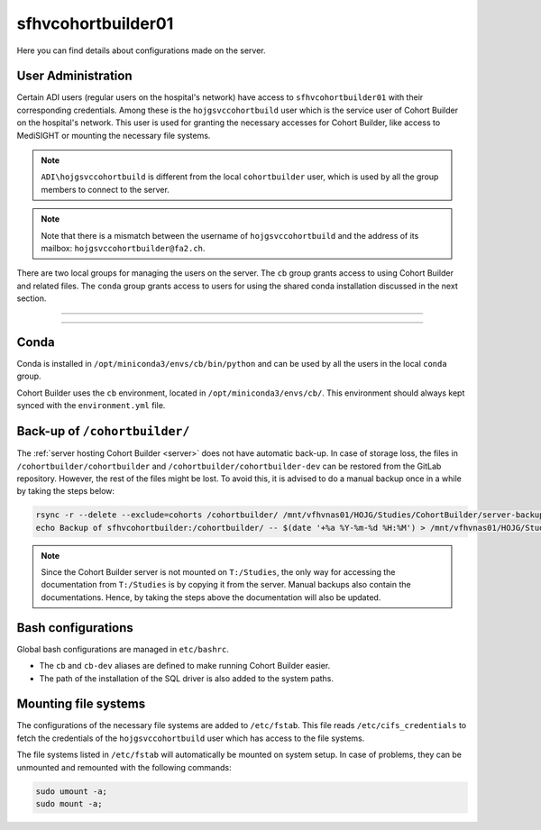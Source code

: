 .. _serverdev:

sfhvcohortbuilder01
=====================================

Here you can find details about configurations made on the server.

----------------------------------
User Administration
----------------------------------

Certain ADI users (regular users on the hospital's network) have access
to ``sfhvcohortbuilder01`` with their corresponding credentials.
Among these is the ``hojgsvccohortbuild`` user which is the service user
of Cohort Builder on the hospital's network. This user is used for granting
the necessary accesses for Cohort Builder, like access to MediSIGHT or mounting
the necessary file systems.

.. note::

    ``ADI\hojgsvccohortbuild`` is different from the local ``cohortbuilder`` user,
    which is used by all the group members to connect to the server.

.. note::

    Note that there is a mismatch between the username of ``hojgsvccohortbuild``
    and the address of its mailbox: ``hojgsvccohortbuilder@fa2.ch``.

There are two local groups for managing the users on the server.
The ``cb`` group grants access to using Cohort Builder and related files.
The ``conda`` group grants access to users for using the shared conda installation
discussed in the next section.

---------------------------

.. image:: ../../_static/img/graphs-access-management.drawio.png
    :width: 80 %
    :align: center

---------------------------

----------------------------------
Conda
----------------------------------

Conda is installed in ``/opt/miniconda3/envs/cb/bin/python`` and can be
used by all the users in the local ``conda`` group.

Cohort Builder uses the ``cb`` environment, located in ``/opt/miniconda3/envs/cb/``.
This environment should always kept synced with the ``environment.yml`` file.


.. _serverbackup:

----------------------------------
Back-up of ``/cohortbuilder/``
----------------------------------

The :ref:`server hosting Cohort Builder <server>` does not have automatic back-up.
In case of storage loss, the files in ``/cohortbuilder/cohortbuilder``
and ``/cohortbuilder/cohortbuilder-dev`` can be restored from the GitLab repository.
However, the rest of the files might be lost.
To avoid this, it is advised to do a manual backup once in a while by taking the steps below:

.. code:: bash

    rsync -r --delete --exclude=cohorts /cohortbuilder/ /mnt/vfhvnas01/HOJG/Studies/CohortBuilder/server-backup/
    echo Backup of sfhvcohortbuilder:/cohortbuilder/ -- $(date '+%a %Y-%m-%d %H:%M') > /mnt/vfhvnas01/HOJG/Studies/CohortBuilder/server-backup/readme.txt

.. note::

    Since the Cohort Builder server is not mounted on ``T:/Studies``, the only way for accessing
    the documentation from ``T:/Studies`` is by copying it from the server.
    Manual backups also contain the documentations.
    Hence, by taking the steps above the documentation will also be updated.

----------------------------------
Bash configurations
----------------------------------

Global bash configurations are managed in ``etc/bashrc``.

- The ``cb`` and ``cb-dev`` aliases are defined to make running
  Cohort Builder easier.

- The path of the installation of the SQL driver is also added to the
  system paths.

----------------------------------
Mounting file systems
----------------------------------

The configurations of the necessary file systems are added to ``/etc/fstab``.
This file reads ``/etc/cifs_credentials`` to fetch the credentials of the
``hojgsvccohortbuild`` user which has access to the file systems.

The file systems listed in ``/etc/fstab`` will automatically be mounted on
system setup.
In case of problems, they can be unmounted and remounted with the following
commands:

.. code:: bash

    sudo umount -a;
    sudo mount -a;
